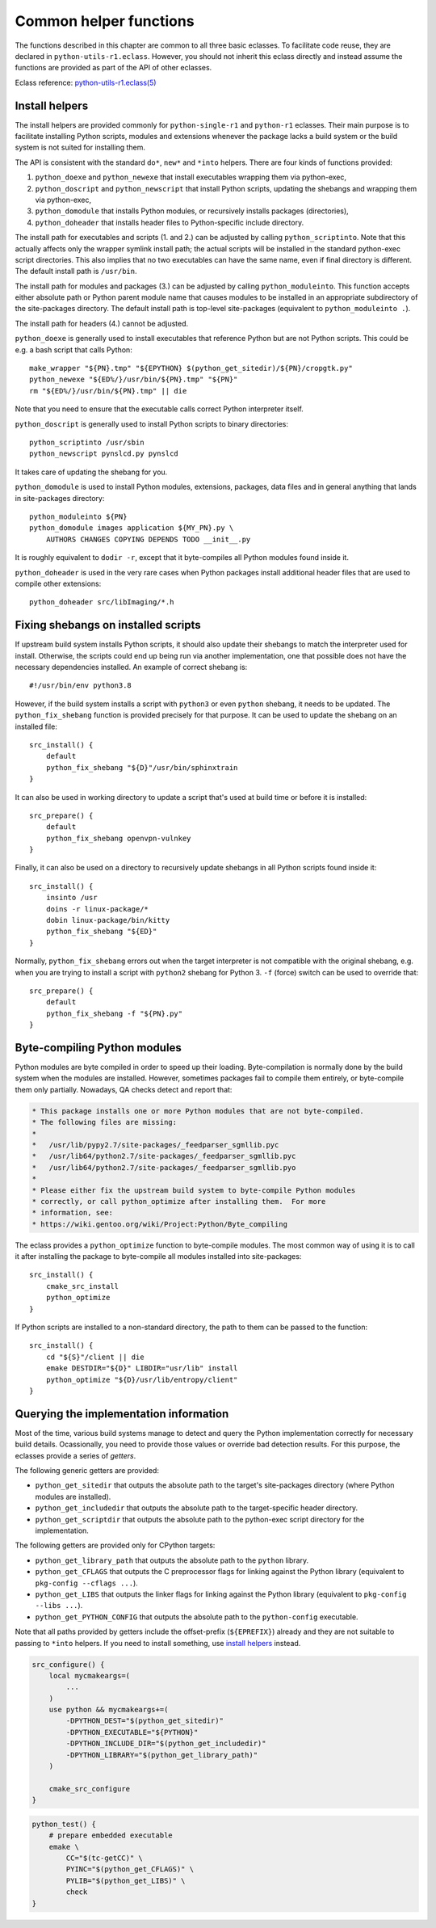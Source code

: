 =======================
Common helper functions
=======================

The functions described in this chapter are common to all three basic
eclasses.  To facilitate code reuse, they are declared
in ``python-utils-r1.eclass``.  However, you should not inherit this
eclass directly and instead assume the functions are provided as part
of the API of other eclasses.

Eclass reference: `python-utils-r1.eclass(5)`_


.. index:: python_doexe
.. index:: python_newexe
.. index:: python_doscript
.. index:: python_newscript
.. index:: python_domodule
.. index:: python_doheaders
.. index:: python_scriptinto
.. index:: python_moduleinto

Install helpers
===============
The install helpers are provided commonly for ``python-single-r1``
and ``python-r1`` eclasses.  Their main purpose is to facilitate
installing Python scripts, modules and extensions whenever the package
lacks a build system or the build system is not suited for installing
them.

The API is consistent with the standard ``do*``, ``new*`` and ``*into``
helpers.  There are four kinds of functions provided:

1. ``python_doexe`` and ``python_newexe`` that install executables
   wrapping them via python-exec,
2. ``python_doscript`` and ``python_newscript`` that install Python
   scripts, updating the shebangs and wrapping them via python-exec,
3. ``python_domodule`` that installs Python modules, or recursively
   installs packages (directories),
4. ``python_doheader`` that installs header files to Python-specific
   include directory.

The install path for executables and scripts (1. and 2.) can be adjusted
by calling ``python_scriptinto``.  Note that this actually affects only
the wrapper symlink install path; the actual scripts will be installed
in the standard python-exec script directories.  This also implies that
no two executables can have the same name, even if final directory is
different.  The default install path is ``/usr/bin``.

The install path for modules and packages (3.) can be adjusted
by calling ``python_moduleinto``.  This function accepts either absolute
path or Python parent module name that causes modules to be installed
in an appropriate subdirectory of the site-packages directory.
The default install path is top-level site-packages (equivalent
to ``python_moduleinto .``).

The install path for headers (4.) cannot be adjusted.

``python_doexe`` is generally used to install executables that reference
Python but are not Python scripts.  This could be e.g. a bash script
that calls Python::

    make_wrapper "${PN}.tmp" "${EPYTHON} $(python_get_sitedir)/${PN}/cropgtk.py"
    python_newexe "${ED%/}/usr/bin/${PN}.tmp" "${PN}"
    rm "${ED%/}/usr/bin/${PN}.tmp" || die

Note that you need to ensure that the executable calls correct Python
interpreter itself.

``python_doscript`` is generally used to install Python scripts
to binary directories::

    python_scriptinto /usr/sbin
    python_newscript pynslcd.py pynslcd

It takes care of updating the shebang for you.

``python_domodule`` is used to install Python modules, extensions,
packages, data files and in general anything that lands in site-packages
directory::

    python_moduleinto ${PN}
    python_domodule images application ${MY_PN}.py \
        AUTHORS CHANGES COPYING DEPENDS TODO __init__.py

It is roughly equivalent to ``dodir -r``, except that it byte-compiles
all Python modules found inside it.

``python_doheader`` is used in the very rare cases when Python packages
install additional header files that are used to compile other
extensions::

    python_doheader src/libImaging/*.h


.. index:: python_fix_shebang

Fixing shebangs on installed scripts
====================================
If upstream build system installs Python scripts, it should also update
their shebangs to match the interpreter used for install.  Otherwise,
the scripts could end up being run via another implementation, one
that possible does not have the necessary dependencies installed.
An example of correct shebang is::

    #!/usr/bin/env python3.8

However, if the build system installs a script with ``python3`` or even
``python`` shebang, it needs to be updated.  The ``python_fix_shebang``
function is provided precisely for that purpose.  It can be used to
update the shebang on an installed file::

    src_install() {
        default
        python_fix_shebang "${D}"/usr/bin/sphinxtrain
    }

It can also be used in working directory to update a script that's used
at build time or before it is installed::

    src_prepare() {
        default
        python_fix_shebang openvpn-vulnkey
    }

Finally, it can also be used on a directory to recursively update
shebangs in all Python scripts found inside it::

    src_install() {
        insinto /usr
        doins -r linux-package/*
        dobin linux-package/bin/kitty
        python_fix_shebang "${ED}"
    }

Normally, ``python_fix_shebang`` errors out when the target interpreter
is not compatible with the original shebang, e.g. when you are trying
to install a script with ``python2`` shebang for Python 3.  ``-f``
(force) switch can be used to override that::

    src_prepare() {
        default
        python_fix_shebang -f "${PN}.py"
    }


.. index:: python_optimize

Byte-compiling Python modules
=============================
Python modules are byte compiled in order to speed up their loading.
Byte-compilation is normally done by the build system when the modules
are installed.  However, sometimes packages fail to compile them
entirely, or byte-compile them only partially.  Nowadays, QA checks
detect and report that:

.. code-block:: text

     * This package installs one or more Python modules that are not byte-compiled.
     * The following files are missing:
     *
     *   /usr/lib/pypy2.7/site-packages/_feedparser_sgmllib.pyc
     *   /usr/lib64/python2.7/site-packages/_feedparser_sgmllib.pyc
     *   /usr/lib64/python2.7/site-packages/_feedparser_sgmllib.pyo
     *
     * Please either fix the upstream build system to byte-compile Python modules
     * correctly, or call python_optimize after installing them.  For more
     * information, see:
     * https://wiki.gentoo.org/wiki/Project:Python/Byte_compiling

The eclass provides a ``python_optimize`` function to byte-compile
modules.  The most common way of using it is to call it after installing
the package to byte-compile all modules installed into site-packages::

    src_install() {
        cmake_src_install
        python_optimize
    }

If Python scripts are installed to a non-standard directory, the path
to them can be passed to the function::

    src_install() {
        cd "${S}"/client || die
        emake DESTDIR="${D}" LIBDIR="usr/lib" install
        python_optimize "${D}/usr/lib/entropy/client"
    }


.. index:: python_get_sitedir
.. index:: python_get_includedir
.. index:: python_get_scriptdir
.. index:: python_get_library_path
.. index:: python_get_CFLAGS
.. index:: python_get_LIBS
.. index:: python_get_PYTHON_CONFIG

Querying the implementation information
=======================================
Most of the time, various build systems manage to detect and query
the Python implementation correctly for necessary build details.
Ocassionally, you need to provide those values or override bad detection
results.  For this purpose, the eclasses provide a series of *getters*.

The following generic getters are provided:

- ``python_get_sitedir`` that outputs the absolute path to the target's
  site-packages directory (where Python modules are installed).

- ``python_get_includedir`` that outputs the absolute path
  to the target-specific header directory.

- ``python_get_scriptdir`` that outputs the absolute path
  to the python-exec script directory for the implementation.

The following getters are provided only for CPython targets:

- ``python_get_library_path`` that outputs the absolute path
  to the ``python`` library.

- ``python_get_CFLAGS`` that outputs the C preprocessor flags
  for linking against the Python library (equivalent to ``pkg-config
  --cflags ...``).

- ``python_get_LIBS`` that outputs the linker flags for linking
  against the Python library (equivalent to ``pkg-config --libs ...``).

- ``python_get_PYTHON_CONFIG`` that outputs the absolute path
  to the ``python-config`` executable.

Note that all paths provided by getters include the offset-prefix
(``${EPREFIX}``) already and they are not suitable to passing
to ``*into`` helpers.  If you need to install something, use `install
helpers`_ instead.

.. code-block:: bash

   src_configure() {
       local mycmakeargs=(
           ...
       )
       use python && mycmakeargs+=(
           -DPYTHON_DEST="$(python_get_sitedir)"
           -DPYTHON_EXECUTABLE="${PYTHON}"
           -DPYTHON_INCLUDE_DIR="$(python_get_includedir)"
           -DPYTHON_LIBRARY="$(python_get_library_path)"
       )

       cmake_src_configure
   }


.. code-block:: bash

   python_test() {
       # prepare embedded executable
       emake \
           CC="$(tc-getCC)" \
           PYINC="$(python_get_CFLAGS)" \
           PYLIB="$(python_get_LIBS)" \
           check
   }


.. _python-utils-r1.eclass(5):
   https://devmanual.gentoo.org/eclass-reference/python-utils-r1.eclass/index.html
